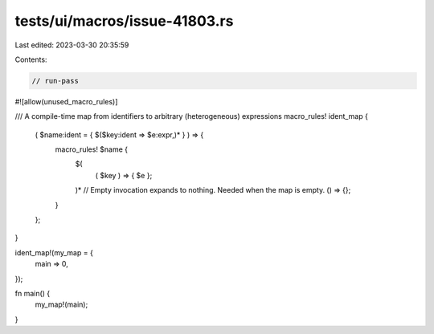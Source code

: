 tests/ui/macros/issue-41803.rs
==============================

Last edited: 2023-03-30 20:35:59

Contents:

.. code-block:: rs

    // run-pass
#![allow(unused_macro_rules)]

/// A compile-time map from identifiers to arbitrary (heterogeneous) expressions
macro_rules! ident_map {
    ( $name:ident = { $($key:ident => $e:expr,)* } ) => {
        macro_rules! $name {
            $(
                ( $key ) => { $e };
            )*
            // Empty invocation expands to nothing. Needed when the map is empty.
            () => {};
        }
    };
}

ident_map!(my_map = {
    main => 0,
});

fn main() {
    my_map!(main);
}


